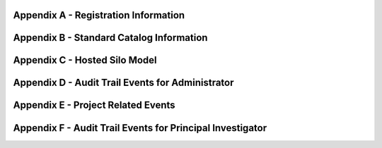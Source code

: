 .. _`Appendix A`:

Appendix A - Registration Information 
======================================

.. csv-table::
   :file: AppendixA.CSV
   :widths: 80, 90
   :header-rows: 1
   
.. _`Appendix B`:

Appendix B - Standard Catalog Information
=========================================

.. csv-table::
   :file: AppendixB.csv
   :widths: 50, 40, 100
   :header-rows: 2
   
.. _`Appendix C`:

Appendix C - Hosted Silo Model
==============================

.. csv-table::
   :file: AppendixC.csv
   :widths: 50, 40, 40, 40
   :header-rows: 2
  
.. _`Appendix D`:

Appendix D - Audit Trail Events for Administrator
=================================================

.. csv-table::
   :file: AppendixD.csv
   :widths: 20, 20, 20
   :header-rows: 2
   
.. _`Appendix E`:

Appendix E - Project Related Events
====================================

.. csv-table::
   :file: AppendixE.csv
   :widths: 10, 10, 50
   :header-rows: 2

.. _`Appendix F`:

Appendix F - Audit Trail Events for Principal Investigator
==========================================================

.. csv-table::
   :file: AppendixF.csv
   :widths: 20, 20, 20
   :header-rows: 2